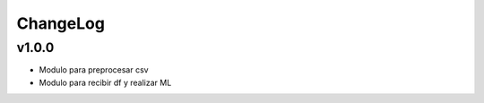 ChangeLog
==========

v1.0.0
++++++++

- Modulo para preprocesar csv

- Modulo para recibir df y realizar ML